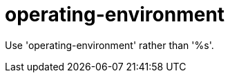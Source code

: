 :navtitle: operating-environment
:keywords: reference, rule, operating-environment

= operating-environment

Use 'operating-environment' rather than '%s'.



